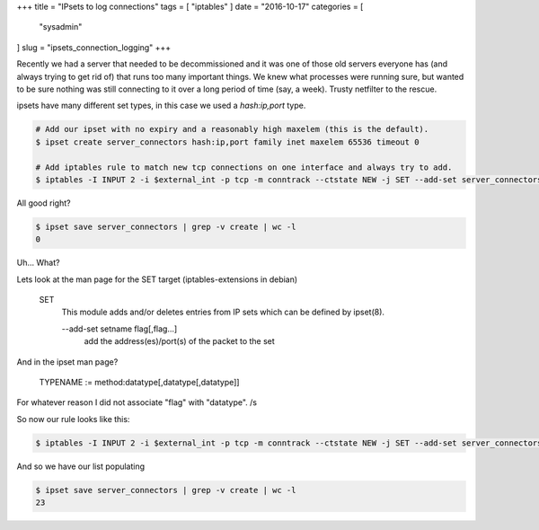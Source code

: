 +++
title = "IPsets to log connections"
tags = [ "iptables" ]
date = "2016-10-17"
categories = [
  "sysadmin"
]
slug = "ipsets_connection_logging"
+++

Recently we had a server that needed to be decommissioned and it was one of those old servers everyone has (and always trying to get rid of) that runs too many important things.
We knew what processes were running sure, but wanted to be sure nothing was still connecting to it over a long period of time (say, a week). Trusty netfilter to the rescue.

ipsets have many different set types, in this case we used a `hash:ip,port` type.


.. code-block:: sh

   # Add our ipset with no expiry and a reasonably high maxelem (this is the default).
   $ ipset create server_connectors hash:ip,port family inet maxelem 65536 timeout 0
   
   # Add iptables rule to match new tcp connections on one interface and always try to add.
   $ iptables -I INPUT 2 -i $external_int -p tcp -m conntrack --ctstate NEW -j SET --add-set server_connectors src --exist

All good right?

.. code-block:: sh

   $ ipset save server_connectors | grep -v create | wc -l
   0

Uh... What?

Lets look at the man page for the SET target (iptables-extensions in debian)

.. 

   SET
       This module adds and/or deletes entries from IP sets which can be defined by ipset(8).

       --add-set setname flag[,flag...]
              add the address(es)/port(s) of the packet to the set

And in the ipset man page?

..

   TYPENAME := method:datatype[,datatype[,datatype]]

For whatever reason I did not associate "flag" with "datatype". /s

So now our rule looks like this:

.. code-block:: sh

   $ iptables -I INPUT 2 -i $external_int -p tcp -m conntrack --ctstate NEW -j SET --add-set server_connectors src,dst --exist

And so we have our list populating

.. code-block:: sh

   $ ipset save server_connectors | grep -v create | wc -l
   23
